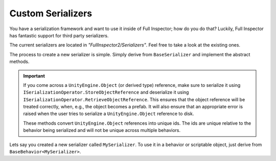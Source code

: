 .. highlight:: csharp

Custom Serializers
==================

You have a serialization framework and want to use it inside of Full Inspector; how do you do that? Luckily, Full Inspector has fantastic support for third party serializers.

The current serializers are located in *"FullInspector2/Serializers"*. Feel free to take a look at the existing ones.

The process to create a new serializer is simple. Simply derive from ``BaseSerializer`` and implement the abstract methods.

.. IMPORTANT::
    If you come across a ``UnityEngine.Object`` (or derived type) reference, make sure to serialize it using ``ISerializationOperator.StoreObjectReference`` and deserialize it using ``ISerializationOperator.RetrieveObjectReference``. This ensures that the object reference will be treated correctly, when, e.g., the object becomes a prefab. It will also ensure that an appropriate error is raised when the user tries to serialize a ``UnityEngine.Object`` reference to disk.

    These methods convert ``UnityEngine.Object`` references into unique ids. The ids are unique relative to the behavior being serialized and will not be unique across multiple behaviors.

Lets say you created a new serializer called ``MySerializer``. To use it in a behavior or scriptable object, just derive from ``BaseBehavior<MySerializer>``.